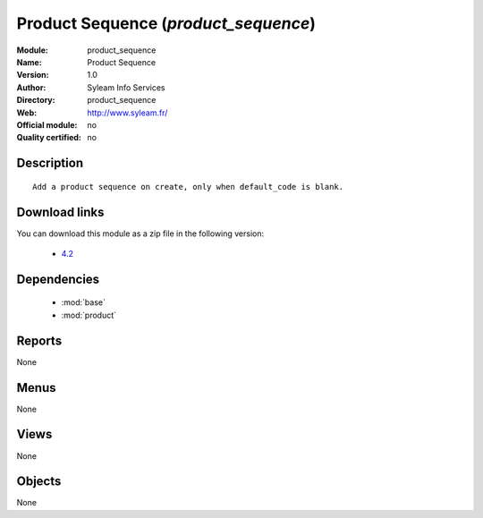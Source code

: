 
.. module:: product_sequence
    :synopsis: Product Sequence 
    :noindex:
.. 

.. raw:: html

    <link rel="stylesheet" href="../_static/hide_objects_in_sidebar.css" type="text/css" />

Product Sequence (*product_sequence*)
=====================================
:Module: product_sequence
:Name: Product Sequence
:Version: 1.0
:Author: Syleam Info Services
:Directory: product_sequence
:Web: http://www.syleam.fr/
:Official module: no
:Quality certified: no

Description
-----------

::

  
  Add a product sequence on create, only when default_code is blank.
  
Download links
--------------

You can download this module as a zip file in the following version:

  * `4.2 <http://www.openerp.com/download/modules/4.2/product_sequence.zip>`_

Dependencies
------------

 * :mod:`base`
 * :mod:`product`

Reports
-------

None


Menus
-------


None


Views
-----


None



Objects
-------

None
